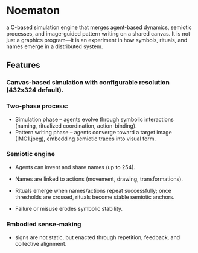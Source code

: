 * Noematon

a C-based simulation engine that merges agent-based dynamics, semiotic processes, and image-guided pattern writing on a shared canvas.
It is not just a graphics program—it is an experiment in how symbols, rituals, and names emerge in a distributed system.
** Features

*** Canvas-based simulation with configurable resolution (432x324 default).

***  Two-phase process:

- Simulation phase – agents evolve through symbolic interactions (naming, ritualized coordination, action-binding).
- Pattern writing phase – agents converge toward a target image (IMG1.jpeg), embedding semiotic traces into visual form.
*** Semiotic engine
- Agents can invent and share names (up to 254).

- Names are linked to actions (movement, drawing, transformations).

- Rituals emerge when names/actions repeat successfully; once thresholds are crossed, rituals become stable semiotic anchors.

- Failure or misuse erodes symbolic stability.
*** Embodied sense-making
- signs are not static, but enacted through repetition, feedback, and collective alignment.
